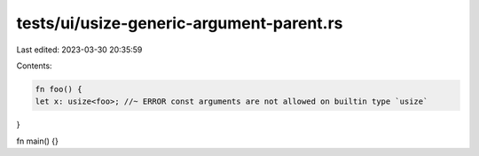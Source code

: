tests/ui/usize-generic-argument-parent.rs
=========================================

Last edited: 2023-03-30 20:35:59

Contents:

.. code-block:: rs

    fn foo() {
    let x: usize<foo>; //~ ERROR const arguments are not allowed on builtin type `usize`
}

fn main() {}


